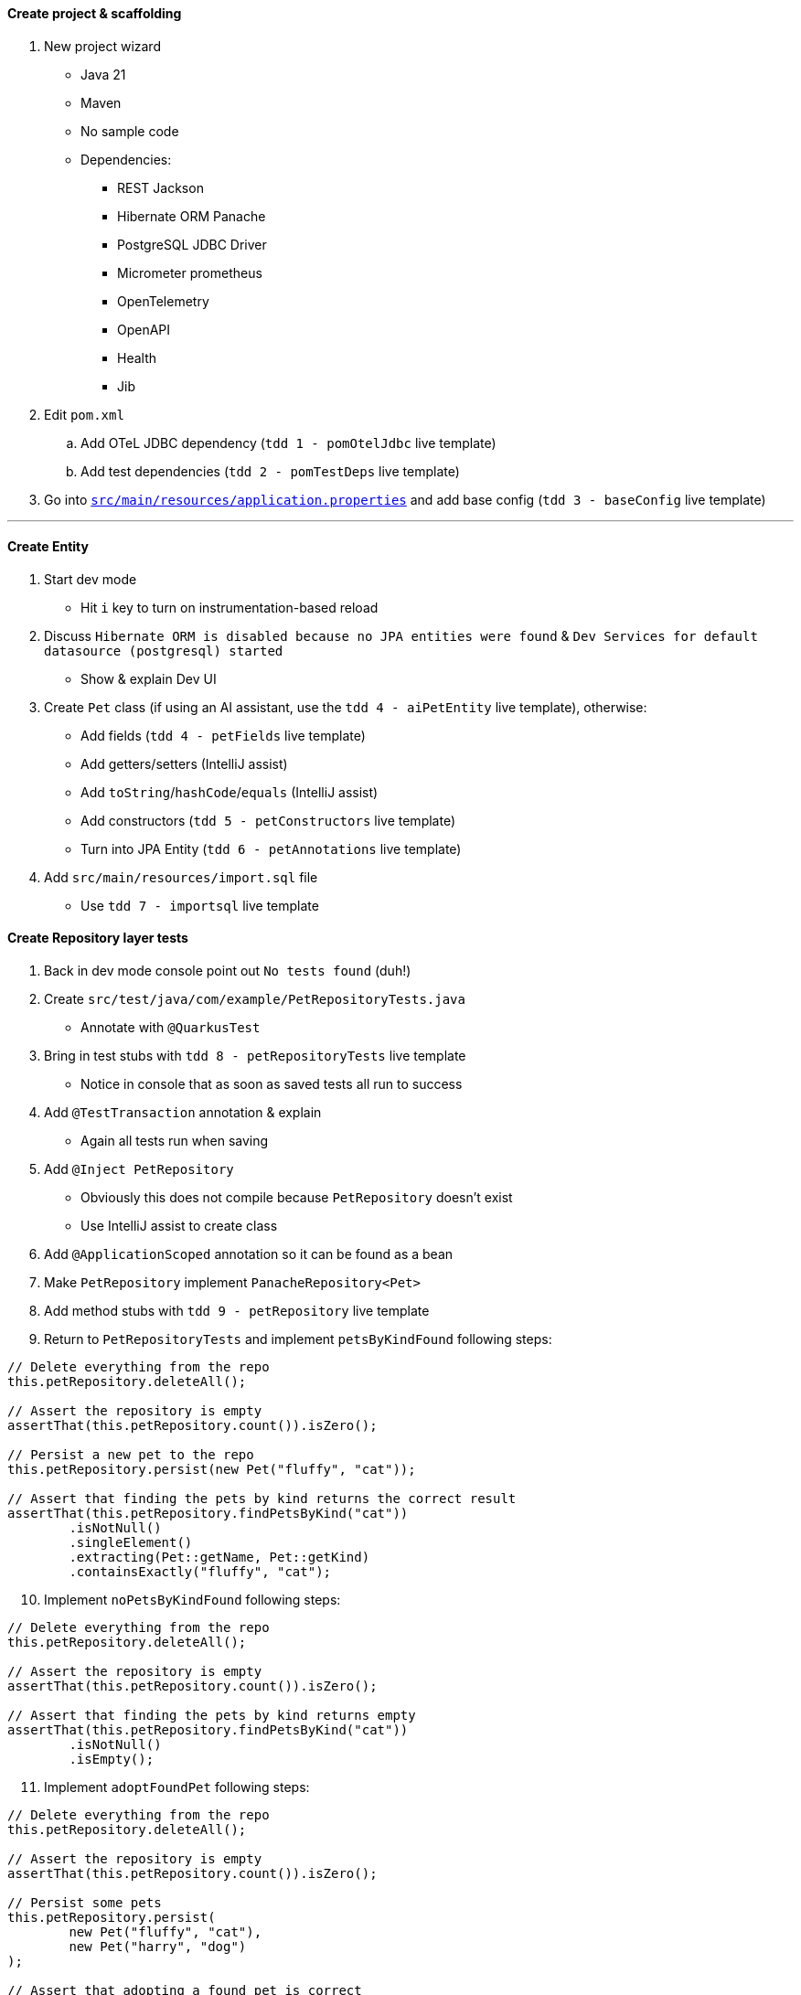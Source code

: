 :autofit-option:
:pdf-page-margin: [0.15in, 0.15in, 0.15in, 0.15in]

==== Create project & scaffolding
. New project wizard
  * Java 21
  * Maven
  * No sample code
  * Dependencies:
  ** REST Jackson
  ** Hibernate ORM Panache
  ** PostgreSQL JDBC Driver
  ** Micrometer prometheus
  ** OpenTelemetry
  ** OpenAPI
  ** Health
  ** Jib
. Edit `pom.xml`
.. Add OTeL JDBC dependency (`tdd 1 - pomOtelJdbc` live template)
.. Add test dependencies (`tdd 2 - pomTestDeps` live template)
. Go into link:../src/main/resources/application.properties[`src/main/resources/application.properties`] and add base config (`tdd 3 - baseConfig` live template)

'''

==== Create Entity
. Start dev mode
  * Hit `i` key to turn on instrumentation-based reload
. Discuss `Hibernate ORM is disabled because no JPA entities were found` & `Dev Services for default datasource (postgresql) started`
  * Show & explain Dev UI
. Create `Pet` class (if using an AI assistant, use the `tdd 4 - aiPetEntity` live template), otherwise:
  * Add fields (`tdd 4 - petFields` live template)
  * Add getters/setters (IntelliJ assist)
  * Add `toString`/`hashCode`/`equals` (IntelliJ assist)
  * Add constructors (`tdd 5 - petConstructors` live template)
  * Turn into JPA Entity (`tdd 6 - petAnnotations` live template)
. Add `src/main/resources/import.sql` file
  * Use `tdd 7 - importsql` live template

<<<

==== Create Repository layer tests
. Back in dev mode console point out `No tests found` (duh!)
. Create `src/test/java/com/example/PetRepositoryTests.java`
  * Annotate with `@QuarkusTest`
. Bring in test stubs with `tdd 8 - petRepositoryTests` live template
  * Notice in console that as soon as saved tests all run to success
. Add `@TestTransaction` annotation & explain
  * Again all tests run when saving
. Add `@Inject PetRepository`
  * Obviously this does not compile because `PetRepository` doesn't exist
  * Use IntelliJ assist to create class
. Add `@ApplicationScoped` annotation so it can be found as a bean
. Make `PetRepository` implement `PanacheRepository<Pet>`
. Add method stubs with `tdd 9 - petRepository` live template
. Return to `PetRepositoryTests` and implement `petsByKindFound` following steps:

[source,java]
----
// Delete everything from the repo
this.petRepository.deleteAll();

// Assert the repository is empty
assertThat(this.petRepository.count()).isZero();

// Persist a new pet to the repo
this.petRepository.persist(new Pet("fluffy", "cat"));

// Assert that finding the pets by kind returns the correct result
assertThat(this.petRepository.findPetsByKind("cat"))
	.isNotNull()
	.singleElement()
	.extracting(Pet::getName, Pet::getKind)
	.containsExactly("fluffy", "cat");
----

[start=10]
. Implement `noPetsByKindFound` following steps:

[source,java]
----
// Delete everything from the repo
this.petRepository.deleteAll();

// Assert the repository is empty
assertThat(this.petRepository.count()).isZero();

// Assert that finding the pets by kind returns empty
assertThat(this.petRepository.findPetsByKind("cat"))
	.isNotNull()
	.isEmpty();
----

[start=11]
. Implement `adoptFoundPet` following steps:

[source,java]
----
// Delete everything from the repo
this.petRepository.deleteAll();

// Assert the repository is empty
assertThat(this.petRepository.count()).isZero();

// Persist some pets
this.petRepository.persist(
	new Pet("fluffy", "cat"),
	new Pet("harry", "dog")
);

// Assert that adopting a found pet is correct
assertThat(this.petRepository.adoptPetIfFound("cat", "Eric"))
	.isNotNull()
	.get()
	.extracting(Pet::getKind, Pet::getName, Pet::getAdoptedBy)
	.containsExactly("cat", "fluffy", "Eric");
----

<<<

[start=12]
. Implement `noAdoptablePetFound` following steps:

[source,java]
----
// Delete everything from the repo
this.petRepository.deleteAll();

// Assert the repository is empty
assertThat(this.petRepository.count()).isZero();

// Persist some pets
this.petRepository.persist(
	new Pet(null, "fluffy", "cat", "Eric"),
	new Pet("harry", "dog")
);

// Assert that no pet is found for adoption
assertThat(this.petRepository.adoptPetIfFound("cat", "Eric"))
	.isNotNull()
	.isEmpty();
----

[start=13]
. At this point all 4 tests should be failing!

==== Implement Repository
[source,java]
----
public List<Pet> findPetsByKind(String kind) {
	Log.infof("Looking for all pets of kind '%s'", kind);
	return list("kind", kind);
}

@Transactional
public Optional<Pet> adoptPetIfFound(String kind, String owner) {
	Log.infof("Looking for an adoptable pet of kind '%s'", kind);
	var pet = find("kind = ?1 AND adoptedBy IS NULL ORDER BY RANDOM()", kind)
		.page(0, 1)
		.withLock(LockModeType.PESSIMISTIC_WRITE)
		.firstResultOptional();

	pet.ifPresentOrElse(
		p -> {
			Log.infof("Found pet for adoption: %s", pet);
			p.setAdoptedBy(owner);
			persist(p);
		},
		() -> Log.infof("No pet of kind '%s' available for adoption", kind)
	);

	return pet;
}
----

==== Create REST layer tests
. Create `src/test/java/com/example/PetResourceTests.java`
  * Annotate with `@QuarkusTest`
. Add `@InjectMock PetRepository`
. Bring in test stubs with `tdd 10 - petResourceTests` live template
  * Notice in console that as soon as saved tests all run to success
. Implement `getAll` method

[source,java]
----
// Set up mock to return a pet when repo.listAll() is called
when(this.petRepository.listAll())
	.thenReturn(List.of(new Pet(1L, "fluffy", "cat")));

// Execute GET to /pets & assert
get("/pets").then()
	.contentType(ContentType.JSON)
	.statusCode(OK.getStatusCode())
	.body("$.size()", is(1))
	.body("[0].name", is("fluffy"))
	.body("[0].kind", is("cat"))
	.body("[0].adoptedBy", blankOrNullString());

// Verify interactions
verify(this.petRepository).listAll();
verifyNoMoreInteractions(this.petRepository);
----

[start=5]
. Highlight all remaining tests and implement in one shot with `tdd 11 - petResourceTestsOthers` live template

<<<

==== Implement REST layer
. Create `src/main/java/com/example/PetResource.java`
. _Optional_: Use AI assist to create the class (highlight `PetResourceTests` contents & `tdd 11a - aiCreatePetResource` live template)
. _If not using AI to create_: Explain how we know what we need to create
  * `/pets` returns all `Pet` s
  * `/pets?kind={kind}` returns all `Pet` s of a certain kind
  * `/pets/{id}` returns a `Pet` given an id
  ** *OR* returns a `404` if that `Pet` is not found
. Implement methods:

[source,java]
----
private final PetRepository petRepository;

public PetResource(PetRepository petRepository) {
	this.petRepository = petRepository;
}

@GET
public List<Pet> getAll(@QueryParam("kind") Optional<String> kind) {
	return kind.map(this.petRepository::findPetsByKind)
		.orElseGet(this.petRepository::listAll);
}

@GET
@Path("/{id}")
public Response getPetById(@PathParam("id") Long id) {
	return this.petRepository.findByIdOptional(id)
		.map(Response::ok)
		.orElseGet(() -> Response.status(Status.NOT_FOUND))
		.build();
}
----

[start=5]
. Add `@RunOnVirtualThread` to class and explain
. _Optional_: Run `http :8080/pets` to see all pets
. _Optional_: Run `http ":8080/pets?kind=cat"` to see all cats
. _Optional_: Run `http ":8080/pets?kind=horse"` to see that there aren't any horses
. _Optional_: Run `http :8080/pets/1` to see a certain pet
. _Optional_: Run `http :8080/pets/5` to see a pet not found (`404` error)

'''

==== Set up for Kafka
. Explain that now we have to listen on Kafka for incoming adoption request messages
  * If we have an available pet, process the adoption and put the adoption message on another Kafka topic
  * If we don't have an available pet, do nothing
. In new terminal add Kafka dependency with `quarkus ext add messaging-kafka`
. Open link:../pom.xml[`pom.xml`] and add Kafka test dependencies (`tdd 12 - pomKafkaTestDeps` live template)
. Go back to dev mode terminal to see reload
  * And also see that there is now a Kafka broker running (can verify in dev ui)
. Go into link:../src/main/resources/application.properties[`src/main/resources/application.properties`] and add kafka config (`tdd 13 - petkafkaconfig` live template)

'''

==== Create AdoptionListenerTests
. Create `src/test/java/com/example/AdoptionListenerTests.java`
. Add `@QuarkusTest` annotation to class
. Use `tdd 14 - adoptionListenerTests` live template to insert class outline
. Explain that we will need an `AdoptionRequest` class - create it using IntelliJ assist

[source,java]
----
@RegisterForReflection
public record AdoptionRequest(String owner, String kind) { }
----

[start=5]
. Explain that we will need an `AdoptionListener` class
  * Use IntelliJ assist to create class from field
  * Add `@ApplicationScoped` to the class to add it as a bean
. Add fields to `AdoptionListener` with `tdd 15 - adoptionListenerFields` live template
. Implement `adoptablePetFound` following steps:

[source,java]
----
// Set up mock
when(this.petRepository.adoptPetIfFound(pet.getKind(), adoptionRequest.owner()))
	.thenReturn(Optional.of(pet));

// Send request to channel
this.inMemoryConnector.source(AdoptionListener.ADOPTION_REQUESTS_CHANNEL_NAME)
	.send(adoptionRequest);

// Create sink
var sink = this.inMemoryConnector.sink(AdoptionListener.ADOPTIONS_CHANNEL_NAME);

// Wait for messages to arrive in sink
await()
	.atMost(Duration.ofSeconds(10))
	.until(() -> sink.received().size() == 1);

// Perform assertions on received message(s)
assertThat(sink.received())
	.isNotNull()
	.singleElement()
	.extracting(Message::getPayload)
	.usingRecursiveComparison()
	.isEqualTo(new Pet(pet.getId(), pet.getName(), pet.getKind(), adoptionRequest.owner()));

// Verify interactions
verify(this.petRepository).adoptPetIfFound(pet.getKind(), adoptionRequest.owner());
verify(this.adoptionListener).handleAdoption(any(AdoptionRequest.class));
verifyNoMoreInteractions(this.petRepository);
----

[start=8]
. Notice `handleAdoption` method doesn't exist
  * Use IntelliJ assist to create it
. Add annotations to the `handleAdoption` method using the `tdd 16 - adoptionListenerHandleAdoptionAnnotations` live template
. Implement `adoptablePetNotFound` following steps:

[source,java]
----
// Set up mock
when(this.petRepository.adoptPetIfFound(pet.getKind(), adoptionRequest.owner()))
	.thenReturn(Optional.empty());

// Send request to channel
this.inMemoryConnector.source(AdoptionListener.ADOPTION_REQUESTS_CHANNEL_NAME)
	.send(adoptionRequest);

// Verify interactions (with timeout)
verify(this.petRepository, timeout(10_000)).adoptPetIfFound(pet.getKind(), adoptionRequest.owner());
verify(this.adoptionListener, timeout(10_000)).handleAdoption(any(AdoptionRequest.class));
verifyNoMoreInteractions(this.petRepository);
----

[start=11]
. Tests should still be failing.
  * Now we need to implement `AdoptionListener`

<<<

==== Implement AdoptionListener
. Add attributes:

[source,java]
----
private final PetRepository petRepository;
private final Emitter<Pet> petEmitter;

public AdoptionListener(PetRepository petRepository, @Channel(ADOPTIONS_CHANNEL_NAME) Emitter<Pet> petEmitter) {
	this.petRepository = petRepository;
	this.petEmitter = petEmitter;
}
----

[start=2]
. Implement `handleAdoption`:

[source,java]
----
Log.infof("Handling adoption for request: %s", adoptionRequest);
this.petRepository.adoptPetIfFound(adoptionRequest.kind(), adoptionRequest.owner())
	.ifPresent(this.petEmitter::send);
----

'''

==== Integration tests (if time permits)
. Use `tdd - petResourceIT` live template for `PetResourceIT`
. Use `tdd - adoptionListenerIT` live template for `AdoptionListenerIT`
